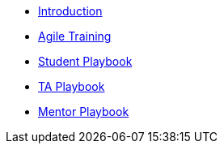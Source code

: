 * xref:introduction.adoc[Introduction]
* xref:agile-training.adoc[Agile Training]
* xref:student_playbook.adoc[Student Playbook]
* xref:ta_playbook.adoc[TA Playbook]
* xref:cp_mentor_playbook.adoc[Mentor Playbook]

